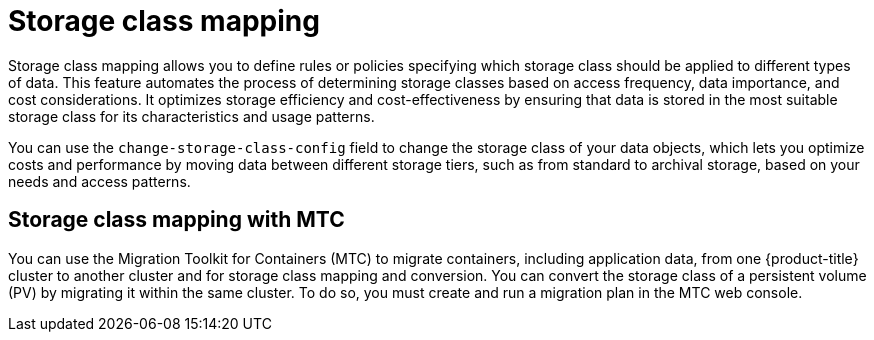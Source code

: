 // Module included in the following assemblies:
//
// * backup_and_restore/application_backup_and_restore/advanced-topics.adoc

[id="oadp-storage-class-mapping_{context}"]
:_mod-docs-content-type: CONCEPT
= Storage class mapping

Storage class mapping allows you to define rules or policies specifying which storage class should be applied to different types of data. This feature automates the process of determining storage classes based on access frequency, data importance, and cost considerations. It optimizes storage efficiency and cost-effectiveness by ensuring that data is stored in the most suitable storage class for its characteristics and usage patterns.

You can use the `change-storage-class-config` field to change the storage class of your data objects, which lets you optimize costs and performance by moving data between different storage tiers, such as from standard to archival storage, based on your needs and access patterns.

[id=storage-class-mapping-mtc_{context}]
== Storage class mapping with MTC

You can use the Migration Toolkit for Containers (MTC) to migrate containers, including application data, from one {product-title} cluster to another cluster and for storage class mapping and conversion. You can convert the storage class of a persistent volume (PV) by migrating it within the same cluster. To do so, you must create and run a migration plan in the MTC web console.
